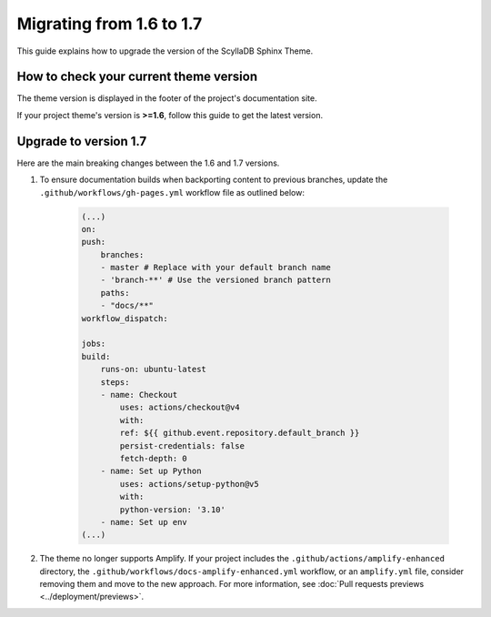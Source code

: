 Migrating from 1.6 to 1.7
=========================

This guide explains how to upgrade the version of the ScyllaDB Sphinx Theme.

How to check your current theme version
---------------------------------------

The theme version is displayed in the footer of the project's documentation site.

.. image:: version.png

If your project theme's version is **>=1.6**, follow this guide to get the latest version.

Upgrade to version 1.7
----------------------

Here are the main breaking changes between the 1.6 and 1.7 versions.

#. To ensure documentation builds when backporting content to previous branches, update the ``.github/workflows/gh-pages.yml`` workflow file as outlined below:

    .. code-block:: yaml

        (...)
        on:
        push:
            branches:
            - master # Replace with your default branch name
            - 'branch-**' # Use the versioned branch pattern
            paths:
            - "docs/**"
        workflow_dispatch:

        jobs:
        build:
            runs-on: ubuntu-latest
            steps:
            - name: Checkout
                uses: actions/checkout@v4
                with:
                ref: ${{ github.event.repository.default_branch }}
                persist-credentials: false
                fetch-depth: 0
            - name: Set up Python
                uses: actions/setup-python@v5
                with:
                python-version: '3.10'
            - name: Set up env
        (...)

#. The theme no longer supports Amplify. If your project includes the ``.github/actions/amplify-enhanced`` directory, the ``.github/workflows/docs-amplify-enhanced.yml`` workflow, or an ``amplify.yml`` file, consider removing them and move to the new approach. For more information, see :doc:`Pull requests previews <../deployment/previews>`.
